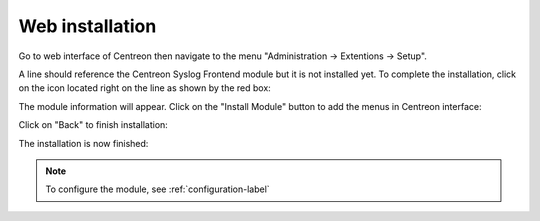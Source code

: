 .. _webinstall-label:

################
Web installation
################

Go to web interface of Centreon then navigate to the menu "Administration -> Extentions -> Setup".

A line should reference the Centreon Syslog Frontend module but it is not installed yet.
To complete the installation, click on the icon located right on the line as shown by the red box:

.. image:: /_static/images/installation/centreon_syslog_install_start.png
   :align: center

The module information will appear. Click on the "Install Module" button to add the menus in Centreon interface:

.. image:: /_static/images/installation/centreon_syslog_install_1.png
   :align: center

Click on "Back" to finish installation:

.. image:: /_static/images/installation/centreon_syslog_install_2.png
   :align: center

The installation is now finished:

.. image:: /_static/images/installation/centreon_syslog_install_3.png
   :align: center


.. note:: To configure the module, see :ref:`configuration-label`
